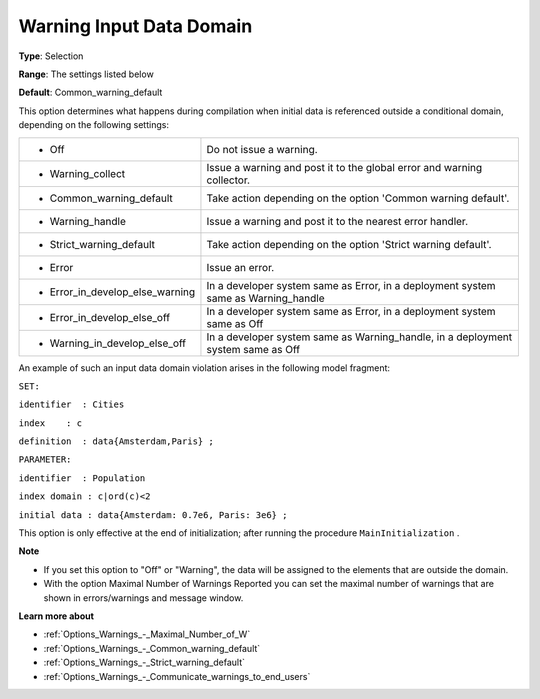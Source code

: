 

.. _Options_Compilation_-_Warning_Input_Da:


Warning Input Data Domain
=========================



**Type**:	Selection	

**Range**:	The settings listed below	

**Default**:	Common_warning_default	



This option determines what happens during compilation when initial data is referenced outside a conditional domain, depending on the following settings:




.. list-table::

   * - *	Off	
     - Do not issue a warning.
   * - *	Warning_collect
     - Issue a warning and post it to the global error and warning collector.
   * - *	Common_warning_default
     - Take action depending on the option 'Common warning default'.
   * - *	Warning_handle
     - Issue a warning and post it to the nearest error handler.
   * - *	Strict_warning_default
     - Take action depending on the option 'Strict warning default'.
   * - *	Error
     - Issue an error.
   * - *	Error_in_develop_else_warning
     - In a developer system same as Error, in a deployment system same as Warning_handle
   * - *	Error_in_develop_else_off
     - In a developer system same as Error, in a deployment system same as Off
   * - *	Warning_in_develop_else_off
     - In a developer system same as Warning_handle, in a deployment system same as Off




An example of such an input data domain violation arises in the following model fragment:



``SET:`` 

``identifier  : Cities`` 

``index    : c`` 

``definition  : data{Amsterdam,Paris} ;`` 

``PARAMETER:`` 

``identifier  : Population`` 

``index domain : c|ord(c)<2`` 

``initial data : data{Amsterdam: 0.7e6, Paris: 3e6} ;`` 



This option is only effective at the end of initialization; after running the procedure ``MainInitialization`` .



**Note** 

*	If you set this option to "Off" or "Warning", the data will be assigned to the elements that are outside the domain.
*	With the option Maximal Number of Warnings Reported you can set the maximal number of warnings that are shown in errors/warnings and message window.




**Learn more about** 

*	:ref:`Options_Warnings_-_Maximal_Number_of_W` 
*	:ref:`Options_Warnings_-_Common_warning_default` 
*	:ref:`Options_Warnings_-_Strict_warning_default` 
*	:ref:`Options_Warnings_-_Communicate_warnings_to_end_users` 



